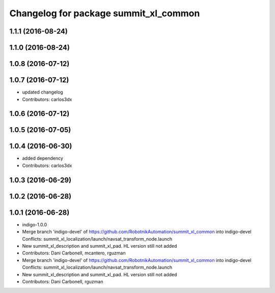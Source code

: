 ^^^^^^^^^^^^^^^^^^^^^^^^^^^^^^^^^^^^^^
Changelog for package summit_xl_common
^^^^^^^^^^^^^^^^^^^^^^^^^^^^^^^^^^^^^^

1.1.1 (2016-08-24)
------------------

1.1.0 (2016-08-24)
------------------

1.0.8 (2016-07-12)
------------------

1.0.7 (2016-07-12)
------------------
* updated changelog
* Contributors: carlos3dx

1.0.6 (2016-07-12)
------------------

1.0.5 (2016-07-05)
------------------

1.0.4 (2016-06-30)
------------------
* added dependency
* Contributors: carlos3dx

1.0.3 (2016-06-29)
------------------

1.0.2 (2016-06-28)
------------------

1.0.1 (2016-06-28)
------------------
* indigo-1.0.0
* Merge branch 'indigo-devel' of https://github.com/RobotnikAutomation/summit_xl_common into indigo-devel
  Conflicts:
  summit_xl_localization/launch/navsat_transform_node.launch
* New summit_xl_description and summit_xl_pad. HL version still not added
* Contributors: Dani Carbonell, mcantero, rguzman

* Merge branch 'indigo-devel' of https://github.com/RobotnikAutomation/summit_xl_common into indigo-devel
  Conflicts:
  summit_xl_localization/launch/navsat_transform_node.launch
* New summit_xl_description and summit_xl_pad. HL version still not added
* Contributors: Dani Carbonell, rguzman
